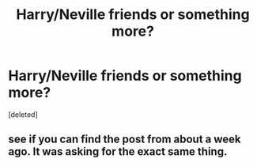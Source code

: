 #+TITLE: Harry/Neville friends or something more?

* Harry/Neville friends or something more?
:PROPERTIES:
:Score: 0
:DateUnix: 1396390222.0
:DateShort: 2014-Apr-02
:FlairText: Request
:END:
[deleted]


** see if you can find the post from about a week ago. It was asking for the exact same thing.
:PROPERTIES:
:Author: commando678
:Score: 3
:DateUnix: 1396438226.0
:DateShort: 2014-Apr-02
:END:
